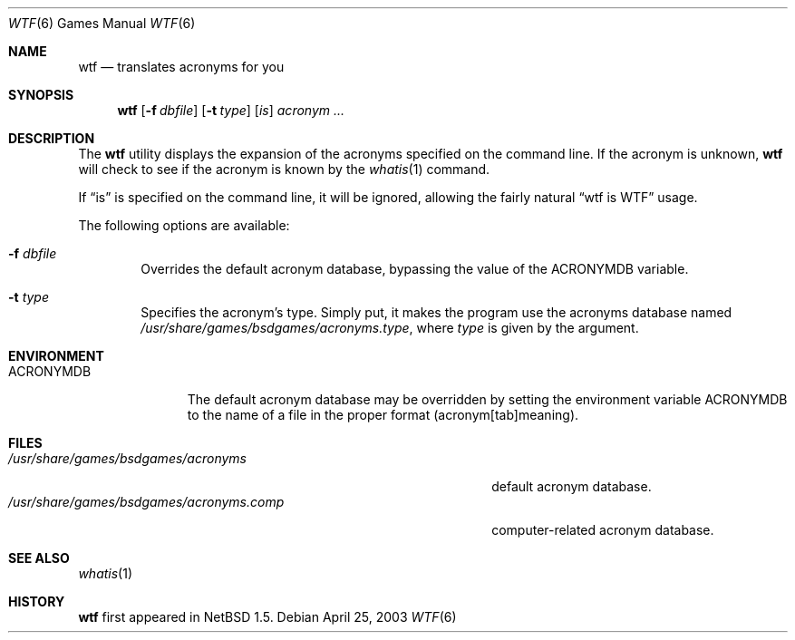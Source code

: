 .\" Automatically generated from wtf/wtf.6.in.  Do not edit.
.\"	$NetBSD: wtf.6,v 1.8 2003/04/25 19:08:31 jmmv Exp $
.\"
.\" Public Domain
.\"
.Dd April 25, 2003
.Dt WTF 6
.Os
.Sh NAME
.Nm wtf
.Nd translates acronyms for you
.Sh SYNOPSIS
.Nm
.Op Fl f Ar dbfile
.Op Fl t Ar type
.Op Ar is
.Ar acronym Ar ...
.Sh DESCRIPTION
The
.Nm
utility displays the expansion of the acronyms
specified on the command line.
If the acronym is unknown,
.Nm
will check to see if the acronym is known by the
.Xr whatis 1
command.
.Pp
If
.Dq is
is specified on the command line, it will be ignored, allowing the
fairly natural
.Dq wtf is WTF
usage.
.Pp
The following options are available:
.Bl -tag -width flag
.It Fl f Ar dbfile
Overrides the default acronym database, bypassing the value of the
.Ev ACRONYMDB
variable.
.It Fl t Ar type
Specifies the acronym's type.
Simply put, it makes the program use the acronyms database named
.Pa /usr/share/games/bsdgames/acronyms.type ,
where
.Ar type
is given by the argument.
.El
.Sh ENVIRONMENT
.Bl -tag -width ACRONYMDB
.It Ev ACRONYMDB
The default acronym database may be overridden by setting the
environment variable
.Ev ACRONYMDB
to the name of a file in the proper format (acronym[tab]meaning).
.El
.Sh FILES
.Bl -tag -width /usr/share/games/bsdgames/acronyms.XXXX -compact
.It Pa /usr/share/games/bsdgames/acronyms
default acronym database.
.It Pa /usr/share/games/bsdgames/acronyms.comp
computer-related acronym database.
.El
.Sh SEE ALSO
.Xr whatis 1
.Sh HISTORY
.Nm
first appeared in
.Nx 1.5 .
